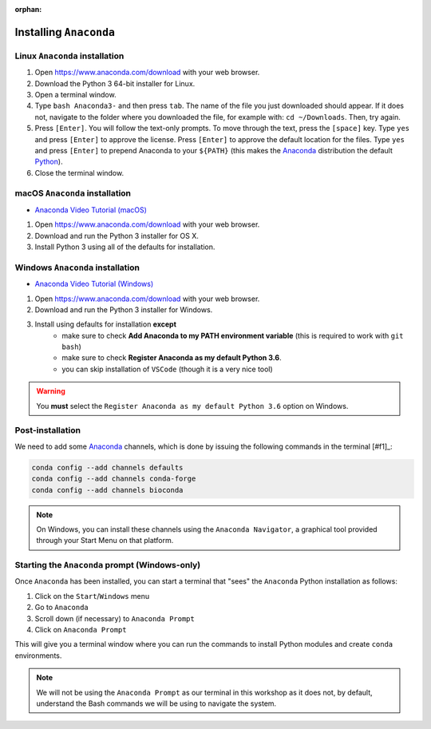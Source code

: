 :orphan:

.. ibioic_install_anaconda:

=======================
Installing ``Anaconda``
=======================

-------------------------------
Linux ``Anaconda`` installation
-------------------------------

1. Open https://www.anaconda.com/download with your web browser.
2. Download the Python 3 64-bit installer for Linux.
3. Open a terminal window.
4. Type ``bash Anaconda3-`` and then press ``tab``. The name of the file you just downloaded should appear. If it does not, navigate to the folder where you downloaded the file, for example with: ``cd ~/Downloads``. Then, try again.
5. Press ``[Enter]``. You will follow the text-only prompts. To move through the text, press the ``[space]`` key. Type ``yes`` and press ``[Enter]`` to approve the license. Press ``[Enter]`` to approve the default location for the files. Type ``yes`` and press ``[Enter]`` to prepend Anaconda to your ``${PATH}`` (this makes the `Anaconda`_ distribution the default `Python`_).
6. Close the terminal window.

-------------------------------
macOS ``Anaconda`` installation
-------------------------------

- `Anaconda Video Tutorial (macOS)`_

1. Open https://www.anaconda.com/download with your web browser.
2. Download and run the Python 3 installer for OS X.
3. Install Python 3 using all of the defaults for installation.

---------------------------------
Windows ``Anaconda`` installation
---------------------------------

- `Anaconda Video Tutorial (Windows)`_

1. Open https://www.anaconda.com/download with your web browser.
2. Download and run the Python 3 installer for Windows.
3. Install using defaults for installation **except**
    - make sure to check **Add Anaconda to my PATH environment variable** (this is required to work with ``git bash``)
    - make sure to check **Register Anaconda as my default Python 3.6**.
    - you can skip installation of ``VSCode`` (though it is a very nice tool)

.. WARNING::
    You **must** select the ``Register Anaconda as my default Python 3.6`` option on Windows.


-----------------
Post-installation
-----------------

We need to add some `Anaconda`_ channels, which is done by issuing the following commands
in the terminal [#f1]_:

.. code-block:: bash

    conda config --add channels defaults
    conda config --add channels conda-forge
    conda config --add channels bioconda

.. NOTE::
    On Windows, you can install these channels using the ``Anaconda Navigator``, a graphical
    tool provided through your Start Menu on that platform.


-----------------------------------------------
Starting the ``Anaconda`` prompt (Windows-only)
-----------------------------------------------

Once ``Anaconda`` has been installed, you can start a terminal that "sees" the ``Anaconda`` Python
installation as follows:

1. Click on the ``Start``/``Windows`` menu
2. Go to ``Anaconda``
3. Scroll down (if necessary) to ``Anaconda Prompt``
4. Click on ``Anaconda Prompt``

This will give you a terminal window where you can run the commands to install Python modules and
create ``conda`` environments.

.. NOTE::
    We will not be using the ``Anaconda Prompt`` as our terminal in this workshop as it does not,
    by default, understand the Bash commands we will be using to navigate the system.


.. _Anaconda: https://www.anaconda.com/download
.. _Anaconda Video Tutorial (macOS): https://www.youtube.com/watch?v=TcSAln46u9U
.. _Anaconda Video Tutorial (Windows): https://www.youtube.com/watch?v=xxQ0mzZ8UvA
.. _Python: https://www.python.org/

.. [#f1]: The *terminal* means either your ``bash`` terminal (macOS/Linux), or the ``Anaconda`` prompt/``git bash`` terminal (Windows)
